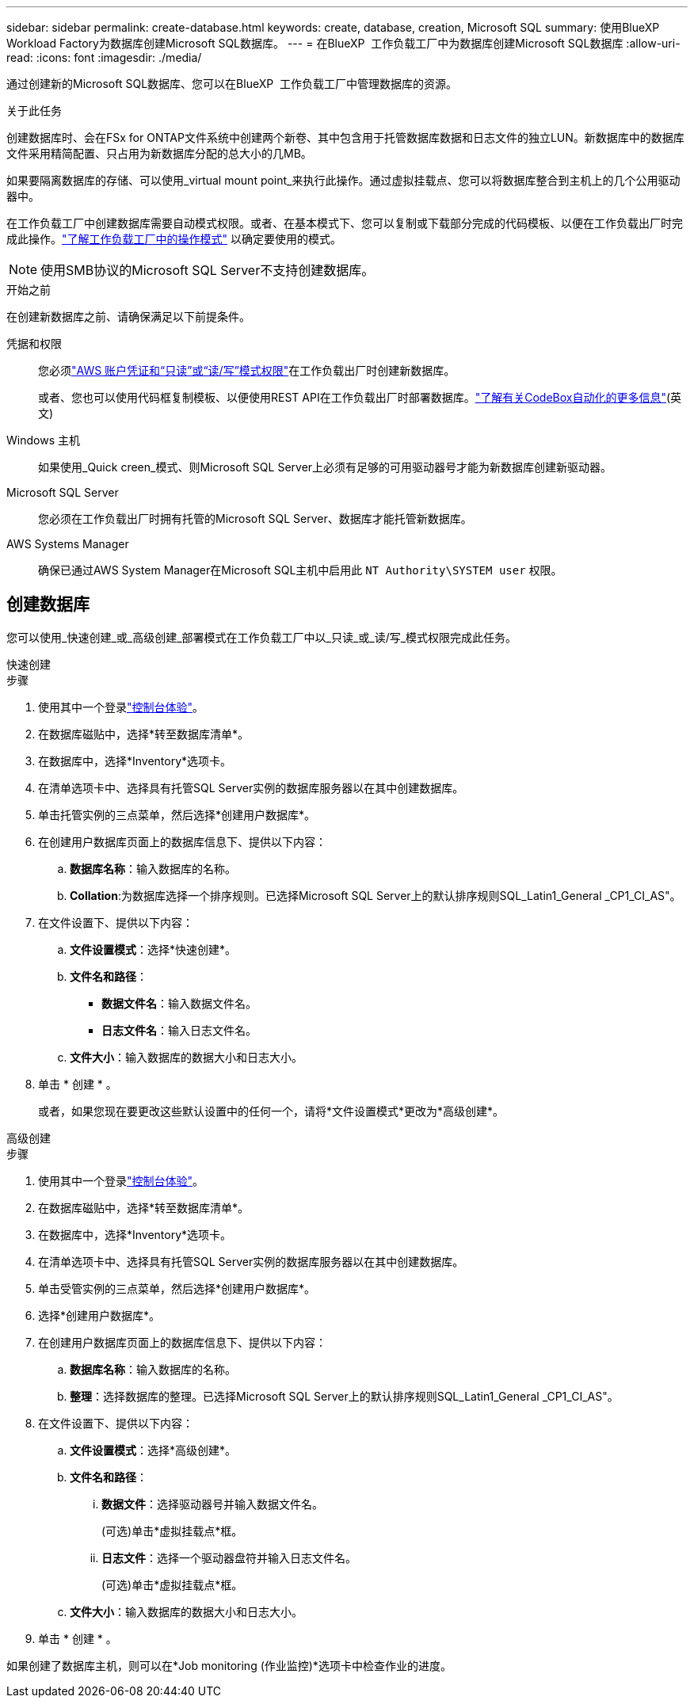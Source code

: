 ---
sidebar: sidebar 
permalink: create-database.html 
keywords: create, database, creation, Microsoft SQL 
summary: 使用BlueXP  Workload Factory为数据库创建Microsoft SQL数据库。 
---
= 在BlueXP  工作负载工厂中为数据库创建Microsoft SQL数据库
:allow-uri-read: 
:icons: font
:imagesdir: ./media/


[role="lead"]
通过创建新的Microsoft SQL数据库、您可以在BlueXP  工作负载工厂中管理数据库的资源。

.关于此任务
创建数据库时、会在FSx for ONTAP文件系统中创建两个新卷、其中包含用于托管数据库数据和日志文件的独立LUN。新数据库中的数据库文件采用精简配置、只占用为新数据库分配的总大小的几MB。

如果要隔离数据库的存储、可以使用_virtual mount point_来执行此操作。通过虚拟挂载点、您可以将数据库整合到主机上的几个公用驱动器中。

在工作负载工厂中创建数据库需要自动模式权限。或者、在基本模式下、您可以复制或下载部分完成的代码模板、以便在工作负载出厂时完成此操作。link:https://docs.netapp.com/us-en/workload-setup-admin/operational-modes.html["了解工作负载工厂中的操作模式"^] 以确定要使用的模式。


NOTE: 使用SMB协议的Microsoft SQL Server不支持创建数据库。

.开始之前
在创建新数据库之前、请确保满足以下前提条件。

凭据和权限:: 您必须link:https://docs.netapp.com/us-en/workload-setup-admin/add-credentials.html["AWS 账户凭证和“只读”或“读/写”模式权限"^]在工作负载出厂时创建新数据库。
+
--
或者、您也可以使用代码框复制模板、以便使用REST API在工作负载出厂时部署数据库。link:https://docs.netapp.com/us-en/workload-setup-admin/codebox-automation.html["了解有关CodeBox自动化的更多信息"^](英文)

--
Windows 主机:: 如果使用_Quick creen_模式、则Microsoft SQL Server上必须有足够的可用驱动器号才能为新数据库创建新驱动器。
Microsoft SQL Server:: 您必须在工作负载出厂时拥有托管的Microsoft SQL Server、数据库才能托管新数据库。
AWS Systems Manager:: 确保已通过AWS System Manager在Microsoft SQL主机中启用此 `NT Authority\SYSTEM user` 权限。




== 创建数据库

您可以使用_快速创建_或_高级创建_部署模式在工作负载工厂中以_只读_或_读/写_模式权限完成此任务。

[role="tabbed-block"]
====
.快速创建
--
.步骤
. 使用其中一个登录link:https://docs.netapp.com/us-en/workload-setup-admin/console-experiences.html["控制台体验"^]。
. 在数据库磁贴中，选择*转至数据库清单*。
. 在数据库中，选择*Inventory*选项卡。
. 在清单选项卡中、选择具有托管SQL Server实例的数据库服务器以在其中创建数据库。
. 单击托管实例的三点菜单，然后选择*创建用户数据库*。
. 在创建用户数据库页面上的数据库信息下、提供以下内容：
+
.. *数据库名称*：输入数据库的名称。
.. *Collation*:为数据库选择一个排序规则。已选择Microsoft SQL Server上的默认排序规则SQL_Latin1_General _CP1_CI_AS"。


. 在文件设置下、提供以下内容：
+
.. *文件设置模式*：选择*快速创建*。
.. *文件名和路径*：
+
*** *数据文件名*：输入数据文件名。
*** *日志文件名*：输入日志文件名。


.. *文件大小*：输入数据库的数据大小和日志大小。


. 单击 * 创建 * 。
+
或者，如果您现在要更改这些默认设置中的任何一个，请将*文件设置模式*更改为*高级创建*。



--
.高级创建
--
.步骤
. 使用其中一个登录link:https://docs.netapp.com/us-en/workload-setup-admin/console-experiences.html["控制台体验"^]。
. 在数据库磁贴中，选择*转至数据库清单*。
. 在数据库中，选择*Inventory*选项卡。
. 在清单选项卡中、选择具有托管SQL Server实例的数据库服务器以在其中创建数据库。
. 单击受管实例的三点菜单，然后选择*创建用户数据库*。
. 选择*创建用户数据库*。
. 在创建用户数据库页面上的数据库信息下、提供以下内容：
+
.. *数据库名称*：输入数据库的名称。
.. *整理*：选择数据库的整理。已选择Microsoft SQL Server上的默认排序规则SQL_Latin1_General _CP1_CI_AS"。


. 在文件设置下、提供以下内容：
+
.. *文件设置模式*：选择*高级创建*。
.. *文件名和路径*：
+
... *数据文件*：选择驱动器号并输入数据文件名。
+
(可选)单击*虚拟挂载点*框。

... *日志文件*：选择一个驱动器盘符并输入日志文件名。
+
(可选)单击*虚拟挂载点*框。



.. *文件大小*：输入数据库的数据大小和日志大小。


. 单击 * 创建 * 。


--
====
如果创建了数据库主机，则可以在*Job monitoring (作业监控)*选项卡中检查作业的进度。

